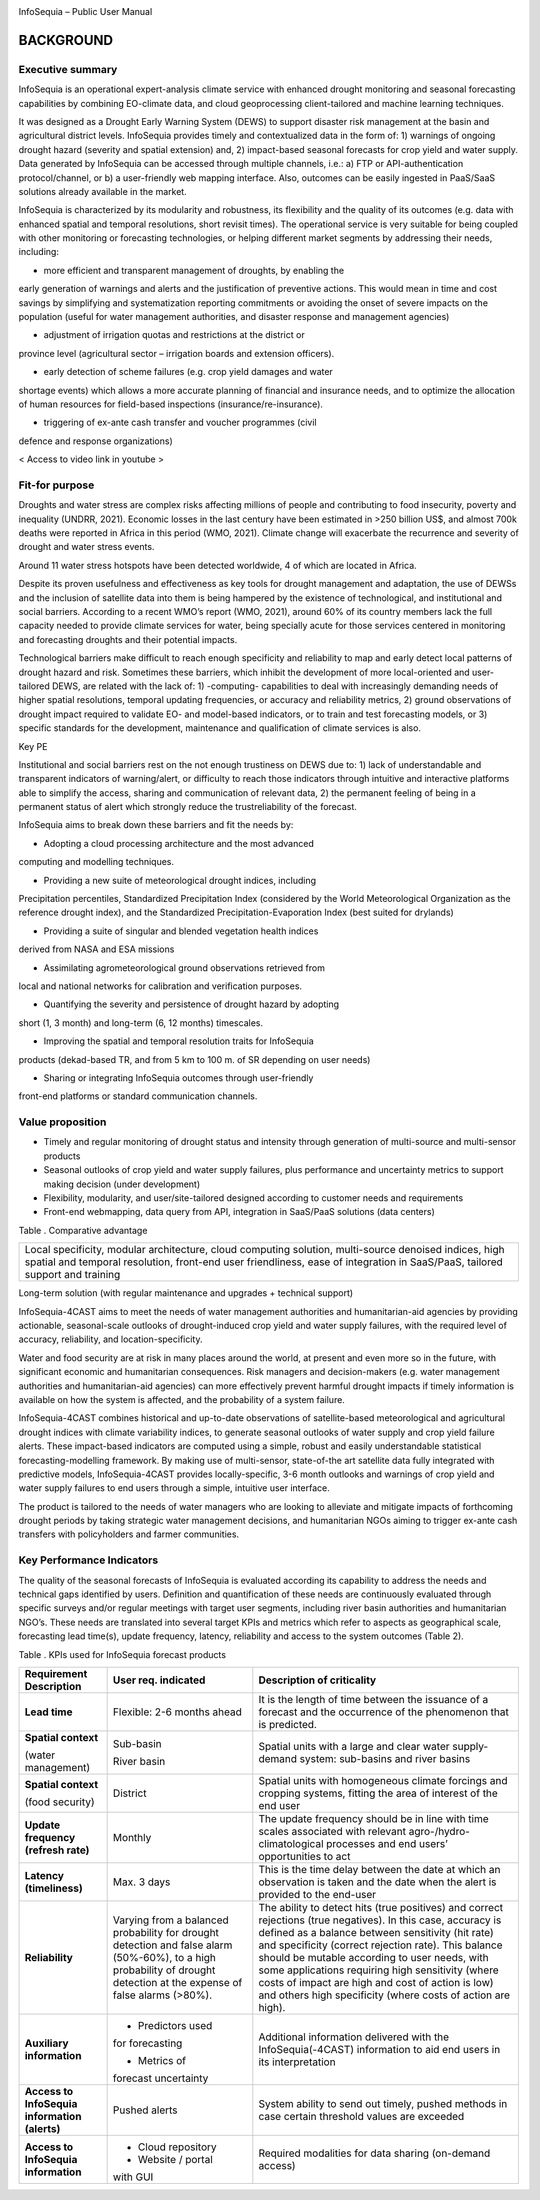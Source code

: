 |image1|

|image2|

InfoSequia – Public User Manual

BACKGROUND
==========

Executive summary 
-----------------

InfoSequia is an operational expert-analysis climate service with
enhanced drought monitoring and seasonal forecasting capabilities by
combining EO-climate data, and cloud geoprocessing client-tailored and
machine learning techniques.

It was designed as a Drought Early Warning System (DEWS) to support
disaster risk management at the basin and agricultural district levels.
InfoSequia provides timely and contextualized data in the form of: 1)
warnings of ongoing drought hazard (severity and spatial extension) and,
2) impact-based seasonal forecasts for crop yield and water supply. Data
generated by InfoSequia can be accessed through multiple channels, i.e.:
a) FTP or API-authentication protocol/channel, or b) a user-friendly web
mapping interface. Also, outcomes can be easily ingested in PaaS/SaaS
solutions already available in the market.

InfoSequia is characterized by its modularity and robustness, its
flexibility and the quality of its outcomes (e.g. data with enhanced
spatial and temporal resolutions, short revisit times). The operational
service is very suitable for being coupled with other monitoring or
forecasting technologies, or helping different market segments by
addressing their needs, including:

- more efficient and transparent management of droughts, by enabling the
early generation of warnings and alerts and the justification of
preventive actions. This would mean in time and cost savings by
simplifying and systematization reporting commitments or avoiding the
onset of severe impacts on the population (useful for water management
authorities, and disaster response and management agencies)

- adjustment of irrigation quotas and restrictions at the district or
province level (agricultural sector – irrigation boards and extension
officers).

- early detection of scheme failures (e.g. crop yield damages and water
shortage events) which allows a more accurate planning of financial and
insurance needs, and to optimize the allocation of human resources for
field-based inspections (insurance/re-insurance).

- triggering of ex-ante cash transfer and voucher programmes (civil
defence and response organizations)

< Access to video link in youtube >

Fit-for purpose 
---------------

Droughts and water stress are complex risks affecting millions of people
and contributing to food insecurity, poverty and inequality (UNDRR,
2021). Economic losses in the last century have been estimated in >250
billion US$, and almost 700k deaths were reported in Africa in this
period (WMO, 2021). Climate change will exacerbate the recurrence and
severity of drought and water stress events.

Around 11 water stress hotspots have been detected worldwide, 4 of which
are located in Africa.

Despite its proven usefulness and effectiveness as key tools for drought
management and adaptation, the use of DEWSs and the inclusion of
satellite data into them is being hampered by the existence of
technological, and institutional and social barriers. According to a
recent WMO’s report (WMO, 2021), around 60% of its country members lack
the full capacity needed to provide climate services for water, being
specially acute for those services centered in monitoring and
forecasting droughts and their potential impacts.

Technological barriers make difficult to reach enough specificity and
reliability to map and early detect local patterns of drought hazard and
risk. Sometimes these barriers, which inhibit the development of more
local-oriented and user-tailored DEWS, are related with the lack of: 1)
-computing- capabilities to deal with increasingly demanding needs of
higher spatial resolutions, temporal updating frequencies, or accuracy
and reliability metrics, 2) ground observations of drought impact
required to validate EO- and model-based indicators, or to train and
test forecasting models, or 3) specific standards for the development,
maintenance and qualification of climate services is also.

Key PE

Institutional and social barriers rest on the not enough trustiness on
DEWS due to: 1) lack of understandable and transparent indicators of
warning/alert, or difficulty to reach those indicators through intuitive
and interactive platforms able to simplify the access, sharing and
communication of relevant data, 2) the permanent feeling of being in a
permanent status of alert which strongly reduce the trustreliability of
the forecast.

InfoSequia aims to break down these barriers and fit the needs by:

- Adopting a cloud processing architecture and the most advanced
computing and modelling techniques.

- Providing a new suite of meteorological drought indices, including
Precipitation percentiles, Standardized Precipitation Index (considered
by the World Meteorological Organization as the reference drought
index), and the Standardized Precipitation-Evaporation Index (best
suited for drylands)

- Providing a suite of singular and blended vegetation health indices
derived from NASA and ESA missions

- Assimilating agrometeorological ground observations retrieved from
local and national networks for calibration and verification purposes.

- Quantifying the severity and persistence of drought hazard by adopting
short (1, 3 month) and long-term (6, 12 months) timescales.

- Improving the spatial and temporal resolution traits for InfoSequia
products (dekad-based TR, and from 5 km to 100 m. of SR depending on
user needs)

- Sharing or integrating InfoSequia outcomes through user-friendly
front-end platforms or standard communication channels.

Value proposition 
-----------------

-  Timely and regular monitoring of drought status and intensity through
   generation of multi-source and multi-sensor products

-  Seasonal outlooks of crop yield and water supply failures, plus
   performance and uncertainty metrics to support making decision (under
   development)

-  Flexibility, modularity, and user/site-tailored designed according to
   customer needs and requirements

-  Front-end webmapping, data query from API, integration in SaaS/PaaS
   solutions (data centers)

Table . Comparative advantage

+----------------------------------------------------------------------+
| Local specificity, modular architecture, cloud computing solution,   |
| multi-source denoised indices, high spatial and temporal resolution, |
| front-end user friendliness, ease of integration in SaaS/PaaS,       |
| tailored support and training                                        |
+----------------------------------------------------------------------+

Long-term solution (with regular maintenance and upgrades + technical
support)

InfoSequia-4CAST aims to meet the needs of water management authorities
and humanitarian-aid agencies by providing actionable, seasonal-scale
outlooks of drought-induced crop yield and water supply failures, with
the required level of accuracy, reliability, and location-specificity.

Water and food security are at risk in many places around the world, at
present and even more so in the future, with significant economic and
humanitarian consequences. Risk managers and decision-makers (e.g. water
management authorities and humanitarian-aid agencies) can more
effectively prevent harmful drought impacts if timely information is
available on how the system is affected, and the probability of a system
failure.

InfoSequia-4CAST combines historical and up-to-date observations of
satellite-based meteorological and agricultural drought indices with
climate variability indices, to generate seasonal outlooks of water
supply and crop yield failure alerts. These impact-based indicators are
computed using a simple, robust and easily understandable statistical
forecasting-modelling framework. By making use of multi-sensor,
state-of-the art satellite data fully integrated with predictive models,
InfoSequia-4CAST provides locally-specific, 3-6 month outlooks and
warnings of crop yield and water supply failures to end users through a
simple, intuitive user interface.

The product is tailored to the needs of water managers who are looking
to alleviate and mitigate impacts of forthcoming drought periods by
taking strategic water management decisions, and humanitarian NGOs
aiming to trigger ex-ante cash transfers with policyholders and farmer
communities.

Key Performance Indicators
--------------------------

The quality of the seasonal forecasts of InfoSequia is evaluated
according its capability to address the needs and technical gaps
identified by users. Definition and quantification of these needs are
continuously evaluated through specific surveys and/or regular meetings
with target user segments, including river basin authorities and
humanitarian NGO’s. These needs are translated into several target KPIs
and metrics which refer to aspects as geographical scale, forecasting
lead time(s), update frequency, latency, reliability and access to the
system outcomes (Table 2).

Table . KPIs used for InfoSequia forecast products

+----------------------+----------------------+----------------------+
| **Requirement        | **User req.          | **Description of     |
| Description**        | indicated**          | criticality**        |
+----------------------+----------------------+----------------------+
| **Lead time**        | Flexible: 2-6 months | It is the length of  |
|                      | ahead                | time between the     |
|                      |                      | issuance of a        |
|                      |                      | forecast and the     |
|                      |                      | occurrence of the    |
|                      |                      | phenomenon that is   |
|                      |                      | predicted.           |
+----------------------+----------------------+----------------------+
| **Spatial context**  | Sub-basin            | Spatial units with a |
|                      |                      | large and clear      |
| (water management)   | River basin          | water supply-demand  |
|                      |                      | system: sub-basins   |
|                      |                      | and river basins     |
+----------------------+----------------------+----------------------+
| **Spatial context**  | District             | Spatial units with   |
|                      |                      | homogeneous climate  |
| (food security)      |                      | forcings and         |
|                      |                      | cropping systems,    |
|                      |                      | fitting the area of  |
|                      |                      | interest of the end  |
|                      |                      | user                 |
+----------------------+----------------------+----------------------+
| **Update frequency** | Monthly              | The update frequency |
| **(refresh rate)**   |                      | should be in line    |
|                      |                      | with time scales     |
|                      |                      | associated with      |
|                      |                      | relevant             |
|                      |                      | agro-/hydro-         |
|                      |                      | climatological       |
|                      |                      | processes and end    |
|                      |                      | users’ opportunities |
|                      |                      | to act               |
+----------------------+----------------------+----------------------+
| **Latency            | Max. 3 days          | This is the time     |
| (timeliness)**       |                      | delay between the    |
|                      |                      | date at which an     |
|                      |                      | observation is taken |
|                      |                      | and the date when    |
|                      |                      | the alert is         |
|                      |                      | provided to the      |
|                      |                      | end-user             |
+----------------------+----------------------+----------------------+
| **Reliability**      | Varying from a       | The ability to       |
|                      | balanced probability | detect hits (true    |
|                      | for drought          | positives) and       |
|                      | detection and false  | correct rejections   |
|                      | alarm (50%-60%), to  | (true negatives). In |
|                      | a high probability   | this case, accuracy  |
|                      | of drought detection | is defined as a      |
|                      | at the expense of    | balance between      |
|                      | false alarms (>80%). | sensitivity (hit     |
|                      |                      | rate) and            |
|                      |                      | specificity (correct |
|                      |                      | rejection rate).     |
|                      |                      | This balance should  |
|                      |                      | be mutable according |
|                      |                      | to user needs, with  |
|                      |                      | some applications    |
|                      |                      | requiring high       |
|                      |                      | sensitivity (where   |
|                      |                      | costs of impact are  |
|                      |                      | high and cost of     |
|                      |                      | action is low) and   |
|                      |                      | others high          |
|                      |                      | specificity (where   |
|                      |                      | costs of action are  |
|                      |                      | high).               |
+----------------------+----------------------+----------------------+
| **Auxiliary          | - Predictors used    | Additional           |
| information**        | for forecasting      | information          |
|                      |                      | delivered with the   |
|                      | - Metrics of         | InfoSequia(-4CAST)   |
|                      | forecast uncertainty | information to aid   |
|                      |                      | end users in its     |
|                      |                      | interpretation       |
+----------------------+----------------------+----------------------+
| **Access to          | Pushed alerts        | System ability to    |
| InfoSequia           |                      | send out timely,     |
| information          |                      | pushed methods in    |
| (alerts)**           |                      | case certain         |
|                      |                      | threshold values are |
|                      |                      | exceeded             |
+----------------------+----------------------+----------------------+
| **Access to          | - Cloud repository   | Required modalities  |
| InfoSequia           |                      | for data sharing     |
| information**        | - Website / portal   | (on-demand access)   |
|                      | with GUI             |                      |
+----------------------+----------------------+----------------------+


.. |image1| image:: ./media/image1.jpeg
   :width: 2.975in
   :height: 0.49236in
.. |image2| image:: ./media/image2.jpg
   :width: 10.51181in
   :height: 3.31875in